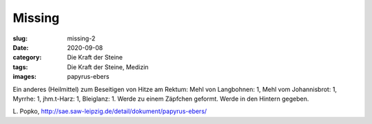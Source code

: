 Missing
=======

:slug: missing-2
:date: 2020-09-08
:category: Die Kraft der Steine
:tags: Die Kraft der Steine, Medizin
:images: papyrus-ebers

.. class:: translation

    Ein anderes (Heilmittel) zum Beseitigen von Hitze am Rektum:
    Mehl von Langbohnen: 1, Mehl vom Johannisbrot: 1, Myrrhe: 1, jhm.t-Harz: 1, Bleiglanz: 1.
    Werde zu einem Zäpfchen geformt. Werde in den Hintern gegeben.

.. class:: translation-source

    L\ . Popko, http://sae.saw-leipzig.de/detail/dokument/papyrus-ebers/
